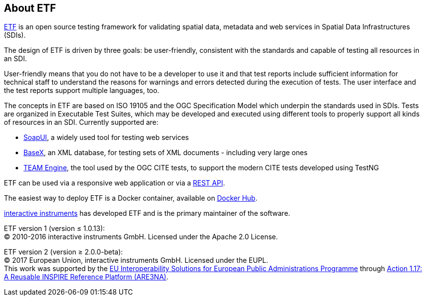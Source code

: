 == About ETF

link:http://etf-validator.net[ETF] is an open source testing framework for validating spatial data, metadata and web services in Spatial Data Infrastructures (SDIs).

The design of ETF is driven by three goals: be user-friendly, consistent with the standards and capable of testing all resources in an SDI.

User-friendly means that you do not have to be a developer to use it and that test reports include sufficient information for technical staff to understand the reasons for warnings and errors detected during the execution of tests. The user interface and the test reports support multiple languages, too.

The concepts in ETF are based on ISO 19105 and the OGC Specification Model which underpin the standards used in SDIs. Tests are organized in Executable Test Suites, which may be developed and executed using different tools to properly support all kinds of resources in an SDI. Currently supported are:

* link:http://soapui.org/[SoapUI], a widely used tool for testing web services
* link:http://basex.org/[BaseX], an XML database, for testing sets of XML documents - including very large ones
* link:http://opengeospatial.github.io/teamengine[TEAM Engine], the tool used by the OGC CITE tests, to support the modern CITE tests developed using TestNG

ETF can be used via a responsive web application or via a link:http://docs.etf-validator.net/Developer_manuals/WEB-API.html#_overview[REST API].

The easiest way to deploy ETF is a Docker container, available on link:https://hub.docker.com/r/iide/etf-webapp[Docker Hub].

link:http://www.interactive-instruments.de/[interactive instruments] has developed ETF and is the primary maintainer of the software.

[.small]
ETF version 1 (version ≤ 1.0.13): +
© 2010-2016 interactive instruments GmbH. Licensed under the Apache 2.0 License.

[.small]
ETF version 2 (version ≥ 2.0.0-beta): +
© 2017 European Union, interactive instruments GmbH. Licensed under the EUPL. +
This work was supported by the link:http://ec.europa.eu/isa[EU Interoperability Solutions for European Public Administrations Programme] through link:https://joinup.ec.europa.eu/community/are3na/description[Action 1.17: A Reusable INSPIRE Reference Platform (ARE3NA)].
